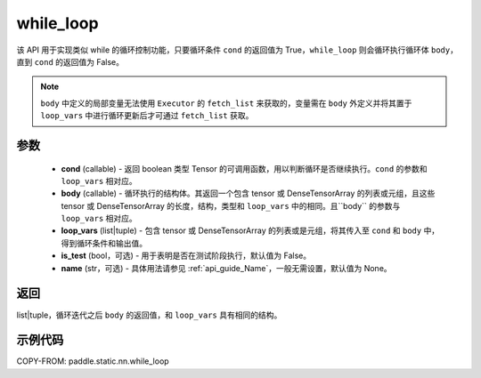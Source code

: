 .. _cn_api_paddle_static_nn_while_loop:

while_loop
____________________________________



.. py:function:: paddle.static.nn.while_loop(cond, body, loop_vars, is_test=False, name=None)

该 API 用于实现类似 while 的循环控制功能，只要循环条件 ``cond`` 的返回值为 True，``while_loop`` 则会循环执行循环体 ``body``，直到 ``cond`` 的返回值为 False。

.. note::
    ``body`` 中定义的局部变量无法使用 ``Executor`` 的 ``fetch_list`` 来获取的，变量需在 ``body`` 外定义并将其置于 ``loop_vars`` 中进行循环更新后才可通过 ``fetch_list`` 获取。

参数
:::::::::

    - **cond** (callable) - 返回 boolean 类型 Tensor 的可调用函数，用以判断循环是否继续执行。``cond`` 的参数和 ``loop_vars`` 相对应。
    - **body** (callable) - 循环执行的结构体。其返回一个包含 tensor 或 DenseTensorArray 的列表或元组，且这些 tensor 或 DenseTensorArray 的长度，结构，类型和 ``loop_vars`` 中的相同。且``body`` 的参数与 ``loop_vars`` 相对应。
    - **loop_vars** (list|tuple) - 包含 tensor 或 DenseTensorArray 的列表或是元组，将其传入至 ``cond`` 和 ``body`` 中，得到循环条件和输出值。
    - **is_test** (bool，可选) - 用于表明是否在测试阶段执行，默认值为 False。
    - **name** (str，可选) - 具体用法请参见 :ref:`api_guide_Name`，一般无需设置，默认值为 None。

返回
:::::::::
list|tuple，循环迭代之后 ``body`` 的返回值，和 ``loop_vars`` 具有相同的结构。


示例代码
:::::::::

COPY-FROM: paddle.static.nn.while_loop
